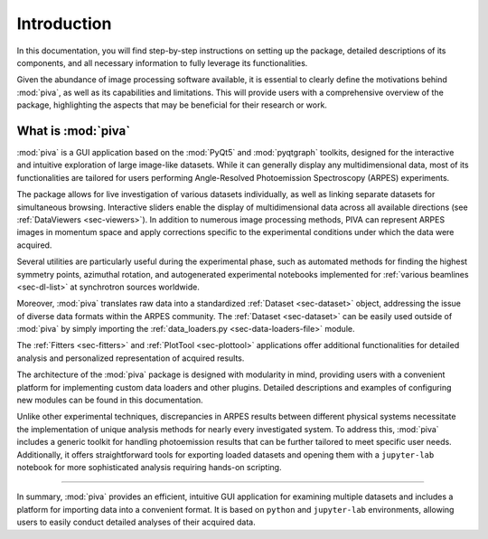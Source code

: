 .. _sec-intro:

Introduction
============

In this documentation, you will find step-by-step instructions on setting up
the package, detailed descriptions of its components, and all necessary
information to fully leverage its functionalities.

Given the abundance of image processing software available, it is essential to
clearly define the motivations behind :mod:`piva`, as well as its capabilities
and limitations. This will provide users with a comprehensive overview of the
package, highlighting the aspects that may be beneficial for their research
or work.


What is :mod:`piva`
-------------------
:mod:`piva` is a GUI application based on the :mod:`PyQt5` and
:mod:`pyqtgraph` toolkits, designed for the interactive and intuitive
exploration of large image-like datasets. While it can generally display any
multidimensional data, most of its functionalities are tailored for users
performing Angle-Resolved Photoemission Spectroscopy (ARPES) experiments.

The package allows for live investigation of various datasets individually, as
well as linking separate datasets for simultaneous browsing. Interactive
sliders enable the display of multidimensional data across all available
directions (see :ref:`DataViewers <sec-viewers>`). In addition to numerous
image processing methods, PIVA can represent ARPES images in momentum space
and apply corrections specific to the experimental conditions under which the
data were acquired.

Several utilities are particularly useful during the experimental phase, such
as automated methods for finding the highest symmetry points, azimuthal
rotation, and autogenerated experimental notebooks implemented for
:ref:`various beamlines <sec-dl-list>` at synchrotron sources worldwide.

Moreover, :mod:`piva` translates raw data into a standardized
:ref:`Dataset <sec-dataset>` object, addressing the issue of diverse data
formats within the ARPES community. The :ref:`Dataset <sec-dataset>` can be
easily used outside of :mod:`piva` by simply importing the
:ref:`data_loaders.py <sec-data-loaders-file>` module.


The :ref:`Fitters <sec-fitters>` and :ref:`PlotTool <sec-plottool>`
applications offer additional functionalities for detailed analysis and
personalized representation of acquired results.

The architecture of the :mod:`piva` package is designed with modularity in
mind, providing users with a convenient platform for implementing custom data
loaders and other plugins. Detailed descriptions and examples of
configuring new modules can be found in this documentation.

Unlike other experimental techniques, discrepancies in ARPES results between
different physical systems necessitate the implementation of unique analysis
methods for nearly every investigated system. To address this, :mod:`piva`
includes a generic toolkit for handling photoemission results that can be
further tailored to meet specific user needs. Additionally, it offers
straightforward tools for exporting loaded datasets and opening them with a
``jupyter-lab`` notebook for more sophisticated analysis requiring hands-on
scripting.


----

In summary, :mod:`piva` provides an efficient, intuitive GUI application for
examining multiple datasets and includes a platform for importing data into a
convenient format. It is based on ``python`` and ``jupyter-lab`` environments,
allowing users to easily conduct detailed analyses of their acquired data.


